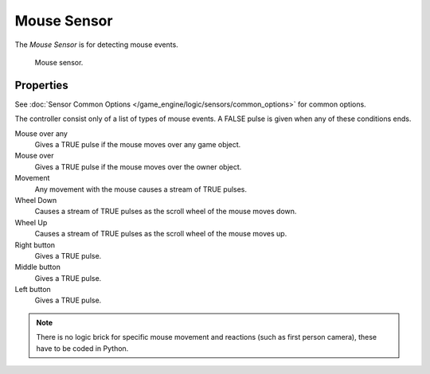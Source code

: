 .. _bpy.types.MouseSensor:

************
Mouse Sensor
************

The *Mouse Sensor* is for detecting mouse events.

.. figure:: /images/game-engine_logic_sensors_types_mouse_node.jpg
   :width: 300px

   Mouse sensor.


Properties
==========

See :doc:`Sensor Common Options </game_engine/logic/sensors/common_options>` for common options.

The controller consist only of a list of types of mouse events.
A FALSE pulse is given when any of these conditions ends.

Mouse over any
   Gives a TRUE pulse if the mouse moves over any game object.
Mouse over
   Gives a TRUE pulse if the mouse moves over the owner object.
Movement
   Any movement with the mouse causes a stream of TRUE pulses.
Wheel Down
   Causes a stream of TRUE pulses as the scroll wheel of the mouse moves down.
Wheel Up
   Causes a stream of TRUE pulses as the scroll wheel of the mouse moves up.
Right button
   Gives a TRUE pulse.
Middle button
   Gives a TRUE pulse.
Left button
   Gives a TRUE pulse.

.. note::

   There is no logic brick for specific mouse movement and reactions
   (such as first person camera), these have to be coded in Python.
